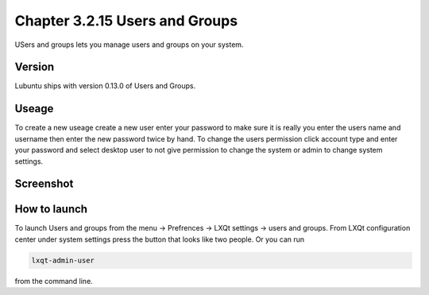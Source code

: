 Chapter 3.2.15 Users and Groups
===============================

USers and groups lets you manage users and groups on your system. 

Version
-------
Lubuntu ships with version 0.13.0 of Users and Groups. 

Useage
------
To create a new useage create a new user enter your password to make sure it is really you enter the users name and username then enter the new password twice by hand. To change the users permission click account type and enter your password and select desktop user to not give permission to change the system or admin to change system settings.  

Screenshot
----------
.. image:: users_and_groups.png

How to launch
-------------
To launch Users and groups from the menu -> Prefrences -> LXQt settings -> users and groups. From LXQt configuration center under system settings press the button that looks like two people. Or you can run 

.. code:: 

   lxqt-admin-user 
   
from the command line.  
